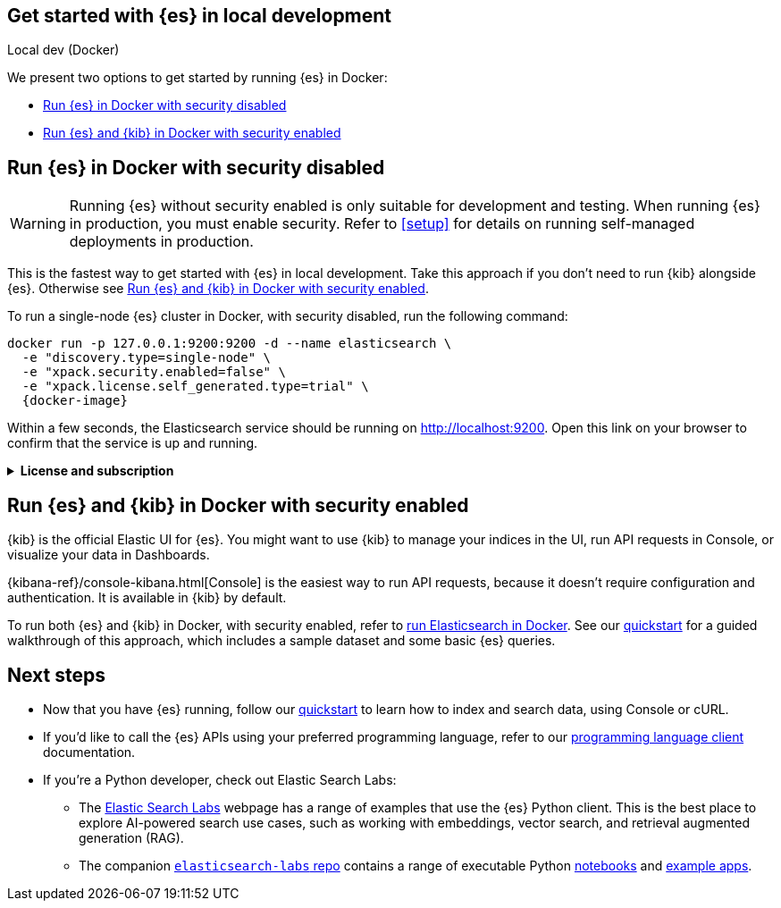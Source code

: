 [[get-started-elasticsearch-local-dev]]
== Get started with {es} in local development
++++
<titleabbrev>Local dev (Docker)</titleabbrev>
++++

// Comment
We present two options to get started by running {es} in Docker:

* <<get-started-elasticsearch-local-dev-elasticsearch, Run {es} in Docker with security disabled>>
* <<get-started-elasticsearch-local-dev-kibana, Run {es} and {kib} in Docker with security enabled>>

[discrete]
[[get-started-elasticsearch-local-dev-elasticsearch]]
== Run {es} in Docker with security disabled

[WARNING]
====
Running {es} without security enabled is only suitable for development and testing.
When running {es} in production, you must enable security.
Refer to <<setup>> for details on running self-managed deployments in production.
====

This is the fastest way to get started with {es} in local development.
Take this approach if you don't need to run {kib} alongside {es}.
Otherwise see <<get-started-elasticsearch-local-dev-kibana>>.

To run a single-node {es} cluster in Docker, with security disabled, run the following command:

[source,sh,subs="attributes"]
----
docker run -p 127.0.0.1:9200:9200 -d --name elasticsearch \
  -e "discovery.type=single-node" \
  -e "xpack.security.enabled=false" \
  -e "xpack.license.self_generated.type=trial" \
  {docker-image}
----

Within a few seconds, the Elasticsearch service should be running on http://localhost:9200.
Open this link on your browser to confirm that the service is up and running.

.*License and subscription*
[%collapsible]
====
The service is started with a trial license.
The trial license enables all features of Elasticsearch, for a trial period of 30 days.
When the trial period expires, the license is downgraded to a basic license, which is free forever.
If you prefer to skip the trial and use the basic license, set the value of the `xpack.license.self_generated.type` variable to basic instead.
For a detailed feature comparison between the different licenses, refer to our https://www.elastic.co/subscriptions[subscriptions] page.
====

[discrete]
[[get-started-elasticsearch-local-dev-kibana]]
== Run {es} and {kib} in Docker with security enabled

{kib} is the official Elastic UI for {es}.
You might want to use {kib} to manage your indices in the UI, run API requests in Console, or visualize your data in Dashboards.

{kibana-ref}/console-kibana.html[Console] is the easiest way to run API requests, because it doesn't require configuration and authentication.
It is available in {kib} by default.

To run both {es} and {kib} in Docker, with security enabled, refer to <<docker,run Elasticsearch in Docker>>.
See our <<getting-started, quickstart>> for a guided walkthrough of this approach, which includes a sample dataset and some basic {es} queries.

[discrete]
[[get-started-elasticsearch-local-dev-next-steps]]
== Next steps

* Now that you have {es} running, follow our <<getting-started, quickstart>> to learn how to index and search data, using Console or cURL.
* If you'd like to call the {es} APIs using your preferred programming language, refer to our https://www.elastic.co/guide/en/elasticsearch/client/index.html[programming language client] documentation.
* If you're a Python developer, check out Elastic Search Labs:
** The https://www.elastic.co/search-labs[Elastic Search Labs] webpage has a range of examples that use the {es} Python client. This is the best place to explore AI-powered search use cases, such as working with embeddings, vector search, and retrieval augmented generation (RAG).
** The companion https://github.com/elastic/elasticsearch-labs[`elasticsearch-labs` repo] contains a range of executable Python https://github.com/elastic/elasticsearch-labs/tree/main/notebooks[notebooks] and https://github.com/elastic/elasticsearch-labs/tree/main/example-apps[example apps].